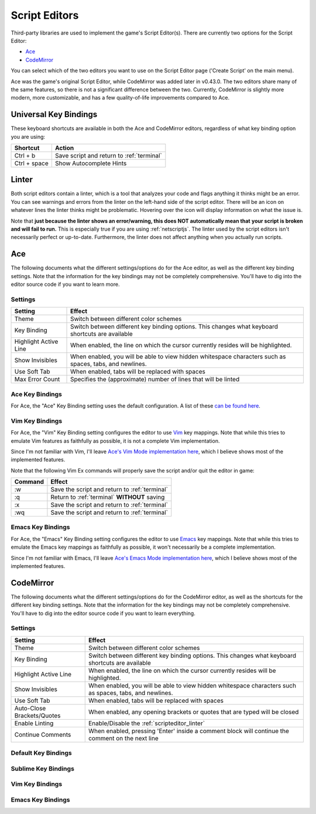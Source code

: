 .. _scripteditors:

Script Editors
==============
Third-party libraries are used to implement the game's Script Editor(s). There are
currently two options for the Script Editor:

* `Ace <https://ace.c9.io/>`_
* `CodeMirror <https://codemirror.net/>`_

You can select which of the two editors you want to use on the Script Editor page
('Create Script' on the main menu). 

Ace was the game's original Script Editor, while CodeMirror was added later in
v0.43.0. The two editors share many of the same features, so there is not a significant
difference between the two. Currently, CodeMirror is slightly more modern,
more customizable, and has a few quality-of-life improvements compared to Ace.

Universal Key Bindings
----------------------
These keyboard shortcuts are available in both the Ace and CodeMirror editors, regardless
of what key binding option you are using:

============= ===========================================================================
Shortcut      Action
============= ===========================================================================
Ctrl + b      Save script and return to :ref:`terminal`
Ctrl + space  Show Autocomplete Hints
============= ===========================================================================

.. _scripteditor_linter:

Linter
------
Both script editors contain a linter, which is a tool that analyzes your
code and flags anything it thinks might be an error. You can see
warnings and errors from the linter on the left-hand side of the script editor. There
will be an icon on whatever lines the linter thinks might be problematic. Hovering
over the icon will display information on what the issue is.

Note that **just because the linter shows an error/warning, this does NOT automatically mean that**
**your script is broken and will fail to run.** This is especially true if you are using
:ref:`netscriptjs`. The linter used by the script editors isn't necessarily perfect or
up-to-date. Furthermore, the linter does not affect anything when you actually run scripts.

Ace
---
The following documents what the different settings/options do for the Ace editor,
as well as the different key binding settings. Note that the
information for the key bindings may not be completely comprehensive. You'll
have to dig into the editor source code if you want to learn more.

Settings
~~~~~~~~

===================== ===========================================================================================================
Setting               Effect
===================== ===========================================================================================================
Theme                 Switch between different color schemes
Key Binding           Switch between different key binding options. This changes what keyboard shortcuts are available
Highlight Active Line When enabled, the line on which the cursor currently resides will be highlighted.
Show Invisibles       When enabled, you will be able to view hidden whitespace characters such as spaces, tabs, and newlines.
Use Soft Tab          When enabled, tabs will be replaced with spaces
Max Error Count       Specifies the (approximate) number of lines that will be linted
===================== ===========================================================================================================

Ace Key Bindings
~~~~~~~~~~~~~~~~
For Ace, the "Ace" Key Binding setting uses the default configuration. A list of these
`can be found here <https://github.com/ajaxorg/ace/wiki/Default-Keyboard-Shortcuts>`_.

Vim Key Bindings
~~~~~~~~~~~~~~~~
For Ace, the "Vim" Key Binding setting configures the editor to use
`Vim <https://en.wikipedia.org/wiki/Vim_(text_editor)>`_ key mappings. Note that while this tries
to emulate Vim features as faithfully as possible, it is not a complete Vim implementation.

Since I'm not familiar with Vim, I'll leave
`Ace's Vim Mode implementation here <https://github.com/ajaxorg/ace/blob/96088d0fc292daf0706b2d029cc03c3799be5974/lib/ace/keyboard/vim.js#L860>`_,
which I believe shows most of the implemented features.

Note that the following Vim Ex commands will properly save the script and/or quit the editor in game:

======= ==============================================
Command Effect
======= ==============================================
:w      Save the script and return to :ref:`terminal`
:q      Return to :ref:`terminal` **WITHOUT** saving
:x      Save the script and return to :ref:`terminal`
:wq     Save the script and return to :ref:`terminal`
======= ==============================================

Emacs Key Bindings
~~~~~~~~~~~~~~~~~~
For Ace, the "Emacs" Key Binding setting configures the editor to use
`Emacs <https://en.wikipedia.org/wiki/Emacs>`_ key mappings. Note that while this tries
to emulate the Emacs key mappings as faithfully as possible, it won't necessarily be a
complete implementation.

Since I'm not familiar with Emacs, I'll leave
`Ace's Emacs Mode implementation here <https://github.com/ajaxorg/ace/blob/96088d0fc292daf0706b2d029cc03c3799be5974/lib/ace/keyboard/emacs.js#L343>`_,
which I believe shows most of the implemented features.

CodeMirror
----------
The following documents what the different settings/options do for the CodeMirror editor,
as well as the shortcuts for the different key binding settings. Note that the
information for the key bindings may not be completely comprehensive. You'll
have to dig into the editor source code if you want to learn everything.

Settings
~~~~~~~~
========================== ===========================================================================================================
Setting                    Effect
========================== ===========================================================================================================
Theme                      Switch between different color schemes
Key Binding                Switch between different key binding options. This changes what keyboard shortcuts are available
Highlight Active Line      When enabled, the line on which the cursor currently resides will be highlighted.
Show Invisibles            When enabled, you will be able to view hidden whitespace characters such as spaces, tabs, and newlines.
Use Soft Tab               When enabled, tabs will be replaced with spaces
Auto-Close Brackets/Quotes When enabled, any opening brackets or quotes that are typed will be closed
Enable Linting             Enable/Disable the :ref:`scripteditor_linter`
Continue Comments          When enabled, pressing 'Enter' inside a comment block will continue the comment on the next line
========================== ===========================================================================================================

Default Key Bindings
~~~~~~~~~~~~~~~~~~~~
.. todo:: Fill out

Sublime Key Bindings
~~~~~~~~~~~~~~~~~~~~
.. todo:: Fill out

Vim Key Bindings
~~~~~~~~~~~~~~~~
.. todo:: Fill out

Emacs Key Bindings
~~~~~~~~~~~~~~~~~~
.. todo:: Fill out
